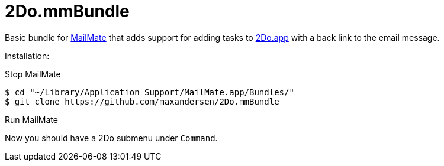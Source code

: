 = 2Do.mmBundle

Basic bundle for http://mailmate-app.com[MailMate] that adds support for adding tasks to http://2doapp.com/[2Do.app] with a back link to the email message.

Installation:

Stop MailMate

  $ cd "~/Library/Application Support/MailMate.app/Bundles/"
  $ git clone https://github.com/maxandersen/2Do.mmBundle
  
Run MailMate

Now you should have a 2Do submenu under `Command`.

